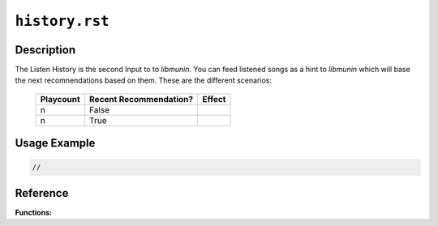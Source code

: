 ===============
``history.rst``
===============

Description
-----------

The Listen History is the second Input to to *libmunin*. You can feed listened
songs as a hint to *libmunin* which will base the next recomnendations based on
them. These are the different scenarios:





    ========= ====================== ======
    Playcount Recent Recommendation? Effect
    ========= ====================== ======
    n         False                  
    n         True
    ========= ====================== ======

Usage Example
-------------

.. code-block:: c

    //

Reference
---------

**Functions:**

.. c:function:: bool munin_history_feed(MuninCtx * ctx, long song)

    Add a song the the History Buffer. *libmunin* will automatically check if
    the song was recomned lately and use this for further recomendations.    

    :ctx: The Context to operate on.
    :song: A song to feed.
    :returns: True if the song was in the recomendations recently given.

